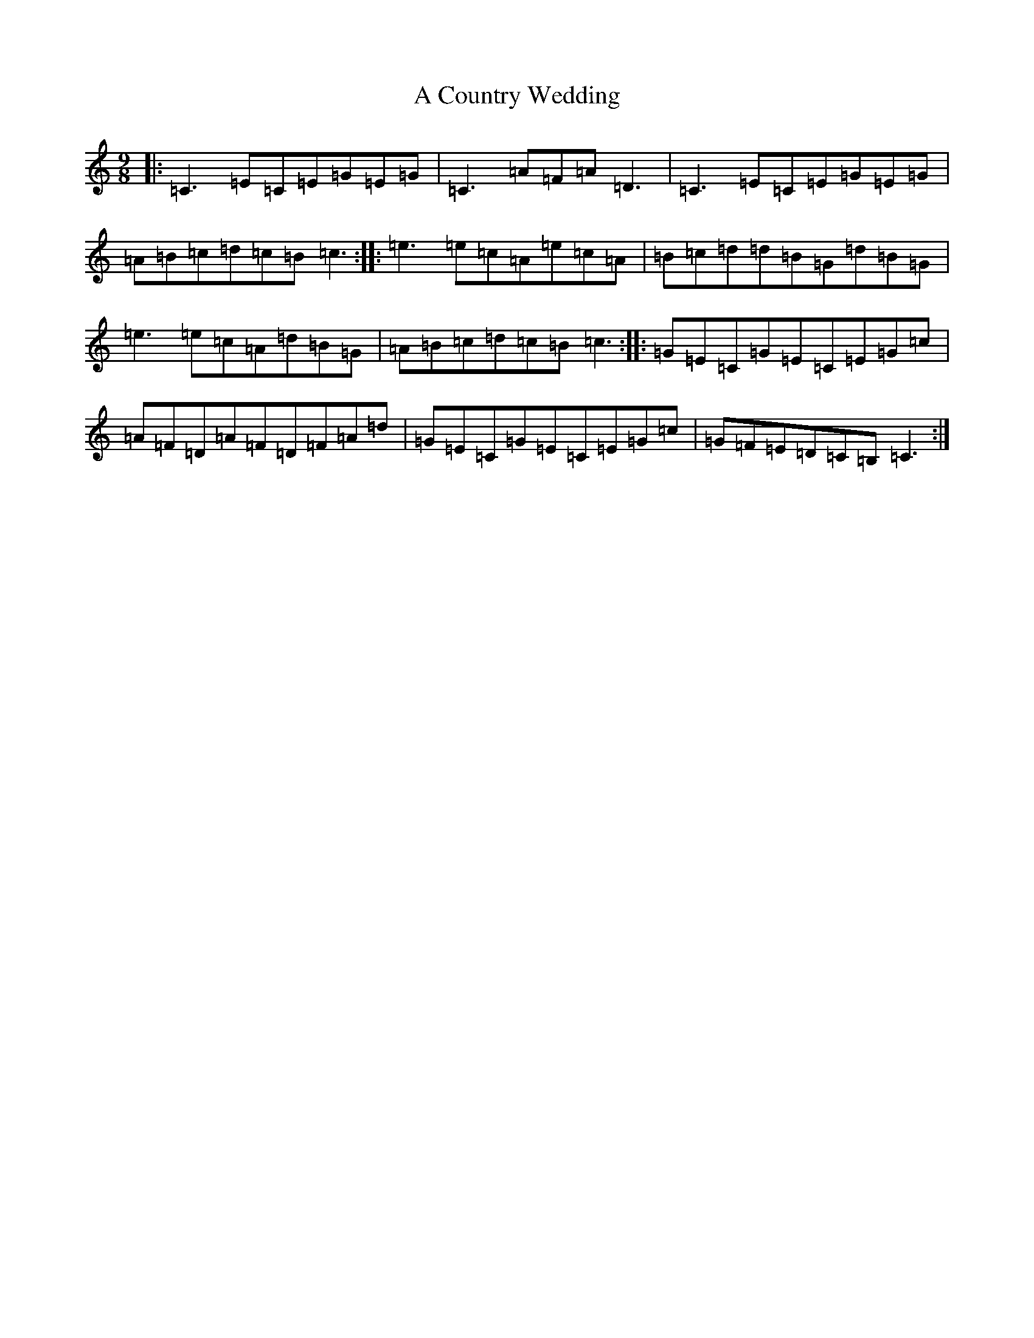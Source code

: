 X: 54
T: A Country Wedding
S: https://thesession.org/tunes/7460#setting18941
R: slip jig
M:9/8
L:1/8
K: C Major
|:=C3=E=C=E=G=E=G|=C3=A=F=A=D3|=C3=E=C=E=G=E=G|=A=B=c=d=c=B=c3:||:=e3=e=c=A=e=c=A|=B=c=d=d=B=G=d=B=G|=e3=e=c=A=d=B=G|=A=B=c=d=c=B=c3:||:=G=E=C=G=E=C=E=G=c|=A=F=D=A=F=D=F=A=d|=G=E=C=G=E=C=E=G=c|=G=F=E=D=C=B,=C3:|